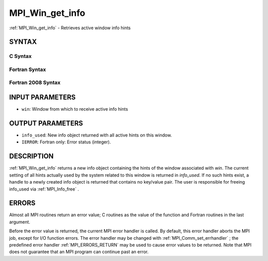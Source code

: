 .. _MPI_Win_get_info:

MPI_Win_get_info
~~~~~~~~~~~~~~~~

:ref:`MPI_Win_get_info`  - Retrieves active window info hints

SYNTAX
======

C Syntax
--------

.. code-block:: c
   :linenos:

   #include <mpi.h>
   int MPI_Win_get_info(MPI_Win win, MPI_Info *info_used)

Fortran Syntax
--------------

.. code-block:: fortran
   :linenos:

   USE MPI
   ! or the older form: INCLUDE 'mpif.h'
   MPI_WIN_GET_INFO(WIN, INFO_USED, IERROR)
   	INTEGER	WIN, INFO_USED, IERROR

Fortran 2008 Syntax
-------------------

.. code-block:: fortran
   :linenos:

   USE mpi_f08
   MPI_Win_get_info(win, info_used, ierror)
   	TYPE(MPI_Win), INTENT(IN) :: win
   	TYPE(MPI_Info), INTENT(OUT) :: info_used
   	INTEGER, OPTIONAL, INTENT(OUT) :: ierror

INPUT PARAMETERS
================

* ``win``: Window from which to receive active info hints 

OUTPUT PARAMETERS
=================

* ``info_used``: New info object returned with all active hints on this window. 

* ``IERROR``: Fortran only: Error status (integer). 

DESCRIPTION
===========

:ref:`MPI_Win_get_info`  returns a new info object containing the hints of the
window associated with *win*. The current setting of all hints actually
used by the system related to this window is returned in *info_used*. If
no such hints exist, a handle to a newly created info object is returned
that contains no key/value pair. The user is responsible for freeing
info_used via :ref:`MPI_Info_free` .

ERRORS
======

Almost all MPI routines return an error value; C routines as the value
of the function and Fortran routines in the last argument.

Before the error value is returned, the current MPI error handler is
called. By default, this error handler aborts the MPI job, except for
I/O function errors. The error handler may be changed with
:ref:`MPI_Comm_set_errhandler` ; the predefined error handler :ref:`MPI_ERRORS_RETURN` 
may be used to cause error values to be returned. Note that MPI does not
guarantee that an MPI program can continue past an error.


.. seealso:: :ref:`MPI_Win_set_info,`  :ref:`MPI_Win_free` 
